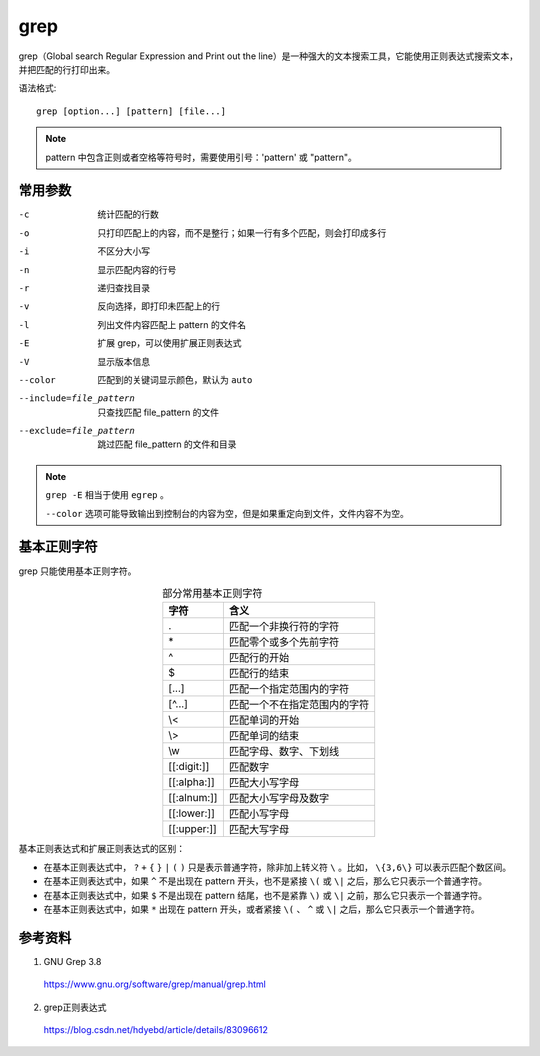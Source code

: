 grep
==========

grep（Global search Regular Expression and Print out the line）是一种强大的文本搜索工具，它能使用正则表达式搜索文本，并把匹配的行打印出来。

语法格式::

    grep [option...] [pattern] [file...]


.. note::

    pattern 中包含正则或者空格等符号时，需要使用引号：'pattern' 或 "pattern"。



常用参数
--------------

-c    统计匹配的行数
-o    只打印匹配上的内容，而不是整行；如果一行有多个匹配，则会打印成多行
-i    不区分大小写
-n    显示匹配内容的行号
-r    递归查找目录
-v    反向选择，即打印未匹配上的行
-l    列出文件内容匹配上 pattern 的文件名
-E    扩展 grep，可以使用扩展正则表达式
-V    显示版本信息
--color    匹配到的关键词显示颜色，默认为 ``auto``
--include=file_pattern    只查找匹配 file_pattern 的文件
--exclude=file_pattern    跳过匹配 file_pattern 的文件和目录


.. note::

    ``grep -E`` 相当于使用 ``egrep`` 。

    ``--color`` 选项可能导致输出到控制台的内容为空，但是如果重定向到文件，文件内容不为空。


基本正则字符
--------------

grep 只能使用基本正则字符。

.. table:: 部分常用基本正则字符
  :align: center

  ========================== =======================================
  字符                           含义
  ========================== =======================================
  .                            匹配一个非换行符的字符
  \*                            匹配零个或多个先前字符
  ^                            匹配行的开始
  $                            匹配行的结束
  [...]                        匹配一个指定范围内的字符
  [^...]                       匹配一个不在指定范围内的字符
  \\<                           匹配单词的开始
  \\>                           匹配单词的结束
  \\w                           匹配字母、数字、下划线
  [[:digit:]]                  匹配数字
  [[:alpha:]]                  匹配大小写字母
  [[:alnum:]]                  匹配大小写字母及数字
  [[:lower:]]                  匹配小写字母
  [[:upper:]]                  匹配大写字母
  ========================== =======================================

基本正则表达式和扩展正则表达式的区别：

- 在基本正则表达式中， ``?`` ``+`` ``{`` ``}`` ``|`` ``(`` ``)`` 只是表示普通字符，除非加上转义符 ``\`` 。比如， ``\{3,6\}`` 可以表示匹配个数区间。

- 在基本正则表达式中，如果 ``^`` 不是出现在 pattern 开头，也不是紧接 ``\(`` 或 ``\|`` 之后，那么它只表示一个普通字符。

- 在基本正则表达式中，如果 ``$`` 不是出现在 pattern 结尾，也不是紧靠 ``\)`` 或 ``\|`` 之前，那么它只表示一个普通字符。

- 在基本正则表达式中，如果 ``*`` 出现在 pattern 开头，或者紧接 ``\(`` 、 ``^`` 或 ``\|`` 之后，那么它只表示一个普通字符。


参考资料
---------------

1. GNU Grep 3.8

  https://www.gnu.org/software/grep/manual/grep.html

2. grep正则表达式

  https://blog.csdn.net/hdyebd/article/details/83096612